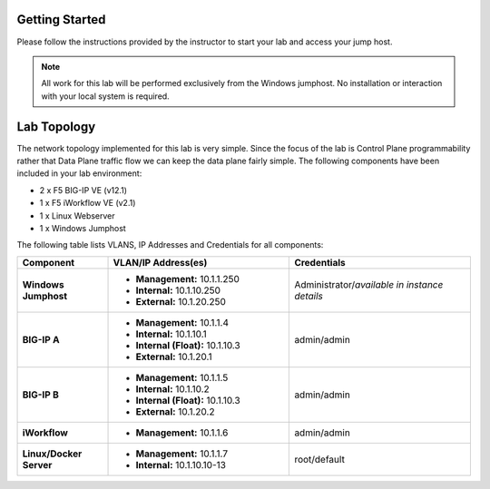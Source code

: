 Getting Started
---------------

Please follow the instructions provided by the instructor to start your
lab and access your jump host.

.. NOTE::
	All work for this lab will be performed exclusively from the Windows
	jumphost. No installation or interaction with your local system is
	required.

Lab Topology
------------

The network topology implemented for this lab is very simple. Since the
focus of the lab is Control Plane programmability rather that Data Plane
traffic flow we can keep the data plane fairly simple. The following
components have been included in your lab environment:

-  2 x F5 BIG-IP VE (v12.1)

-  1 x F5 iWorkflow VE (v2.1)

-  1 x Linux Webserver

-  1 x Windows Jumphost

The following table lists VLANS, IP Addresses and Credentials for all
components:

.. list-table::
    :widths: 20 40 40
    :header-rows: 1
    :stub-columns: 1

    * - **Component**
      - **VLAN/IP Address(es)**
      - **Credentials**
    * - Windows Jumphost
      - - **Management:** 10.1.1.250
        - **Internal:** 10.1.10.250
        - **External:** 10.1.20.250
      - Administrator/*available in instance details*
    * - BIG-IP A
      - - **Management:** 10.1.1.4
        - **Internal:** 10.1.10.1
        - **Internal (Float):** 10.1.10.3
        - **External:** 10.1.20.1
      - admin/admin
    * - BIG-IP B
      - - **Management:** 10.1.1.5
        - **Internal:** 10.1.10.2
        - **Internal (Float):** 10.1.10.3
        - **External:** 10.1.20.2
      - admin/admin
    * - iWorkflow
      - - **Management:** 10.1.1.6
      - admin/admin
    * - Linux/Docker Server
      - - **Management:** 10.1.1.7
        - **Internal:** 10.1.10.10-13
      - root/default
